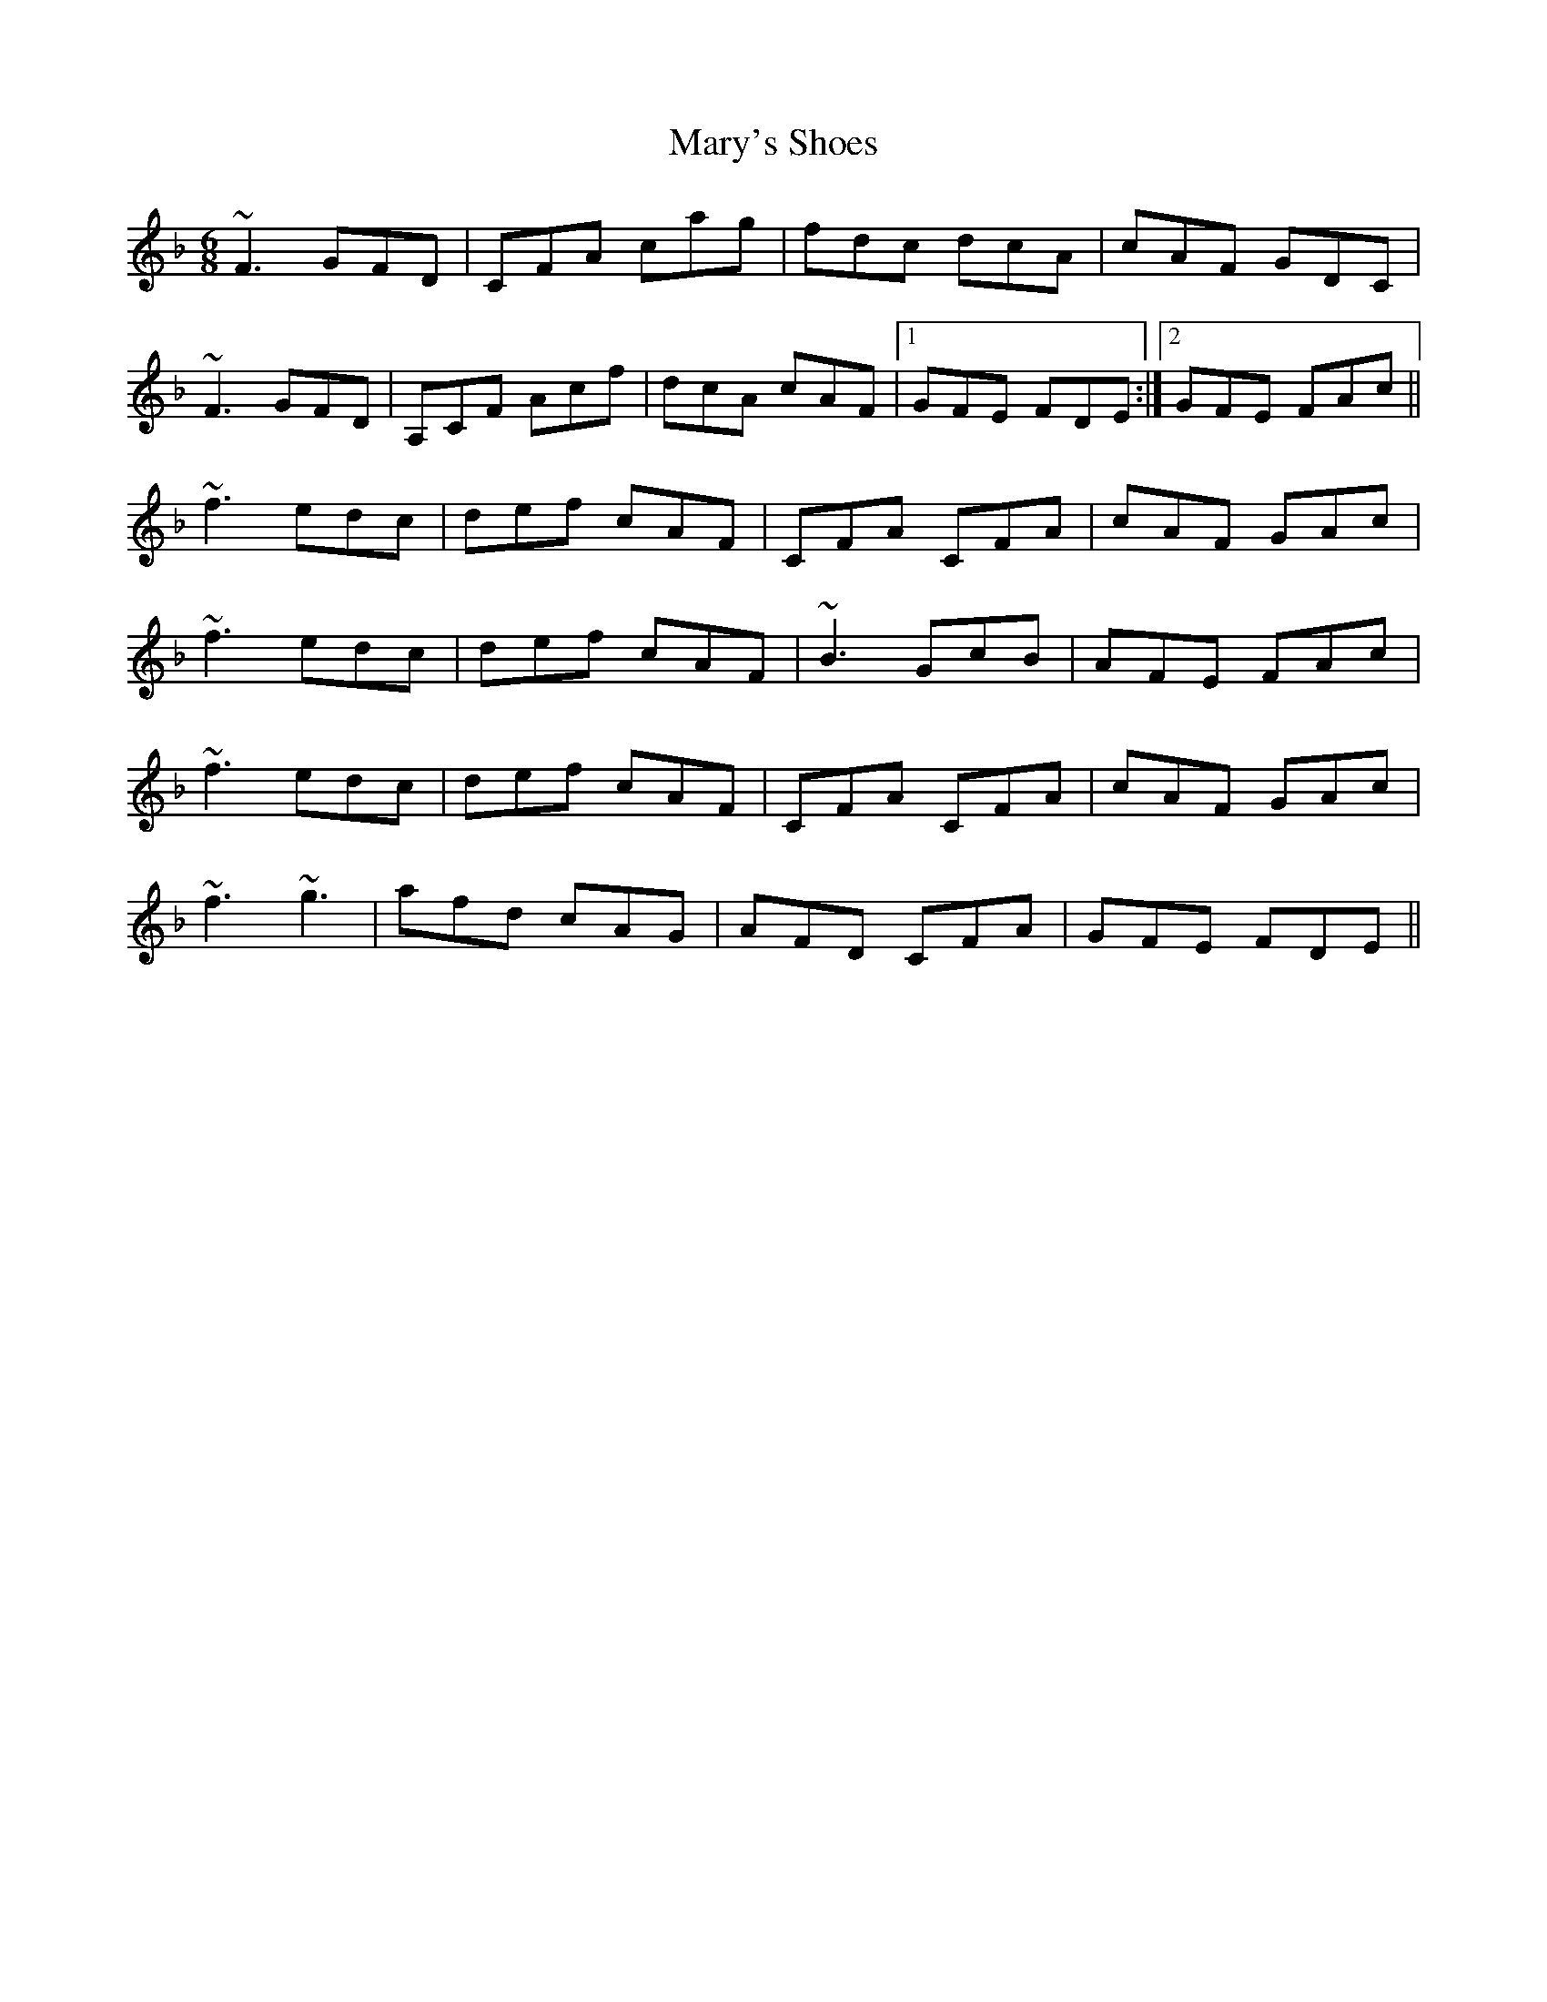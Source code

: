 X: 25771
T: Mary's Shoes
R: jig
M: 6/8
K: Fmajor
~F3 GFD|CFA cag|fdc dcA|cAF GDC|
~F3 GFD|A,CF Acf|dcA cAF|1 GFE FDE:|2 GFE FAc||
~f3 edc|def cAF|CFA CFA|cAF GAc|
~f3 edc|def cAF|~B3 GcB|AFE FAc|
~f3 edc|def cAF|CFA CFA|cAF GAc|
~f3 ~g3|afd cAG|AFD CFA|GFE FDE||

